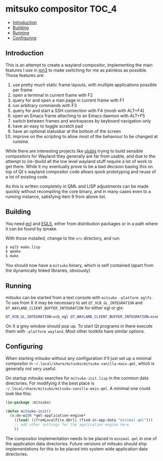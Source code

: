 * mitsuko compositor                                                  :TOC_4:
  - [[#introduction][Introduction]]
  - [[#building][Building]]
  - [[#running][Running]]
  - [[#configuring][Configuring]]

** Introduction
This is an attempt to create a wayland compositor, implementing the main features I use in [[https://tuomov.iki.fi/software/ion/][ion3]] to make switching for me as painless as possible. Those features are:

0. use pretty much static frame layouts, with multiple applications possible per frame
1. open a terminal in current frame with F2
2. query for and open a man page in current frame with F1
3. run arbitrary commands with F3
4. query for and start a SSH connection with F4 (mosh with ALT+F4)
5. open an Emacs frame attaching to an Emacs daemon with ALT+F5
6. switch between frames and workspaces by keyboard navigation only
7. have an easy to toggle scratch pad
8. have an optional statusbar at the bottom of the screen
9. improve on the scripting to allow most of the behaviour to be changed at runtime.

While there are interesting projects like [[https://github.com/malcolmstill/ulubis][ulubis]] trying to build sensible compositors for Wayland they generally are far from usable, and due to the attempt to (re-)build all the low level wayland stuff require a lot of work to get there. While it my eventually prove to be a bad decision basing this on top of Qt`s wayland compositor code allows quick prototyping and reuse of a lot of existing code.

As this is written completely in QML and LISP adjustments can be made quickly without recompiling the core binary, and in many cases even to a running instance, satisfying item 9 from above list.

** Building
You need [[https://common-lisp.net/project/ecl/][ecl]] and [[https://gitlab.com/eql/EQL5/][EQL5]], either from distribution packages or in a path where it can be found by qmake.

With those installed, change to the =src= directory, and run:

#+BEGIN_SRC bash
$ eql5 make.lisp
$ qmake
$ make
#+END_SRC

You should now have a =mitsuko= binary, which is self contained (apart from the dynamically linked libraries, obviously)

** Running

mitsuko can be started from a text console with =mitsuko -platform eglfs=. To use from X it may be necessary to set =QT_XCB_GL_INTEGRATION= and =QT_WAYLAND_CLIENT_BUFFER_INTEGRATION= for either egl or glx:

#+BEGIN_SRC bash
QT_XCB_GL_INTEGRATION=xcb_egl QT_WAYLAND_CLIENT_BUFFER_INTEGRATION=xcomposite-egl mitsuko
#+END_SRC

On X a grey window should pop up. To start Qt programs in there execute them with =-platform wayland=. Most other toolkits have similar options.

** Configuring

When starting mitsuko without any configuration it'll just set up a minimal compositor in =~/.local/share/mitsuko/mitsuko-vanilla-main.qml=, which is generally not very useful.

On startup mitsuko searches for =mitsuko-init.lisp= in the common data directories. For modifying it the best place is =~/.local/share/mitsuko/mitsuko-vanilla-main.qml=. A minimal one could look like this:

#+BEGIN_SRC lisp
(in-package :mitsuko)

(defun mitsuko-init()
  (x:do-with *qml-application-engine*
    (|load| (|fromLocalFile.QUrl| (find-in-app-data "minimal.qml")))
    ;; add other settings for the application engine here
    ))
#+END_SRC

The compositor implementation needs to be placed in =minimal.qml= in one of the application data directories. Future versions of mitsuko should ship implementations for this to be placed into system wide application data directories.
